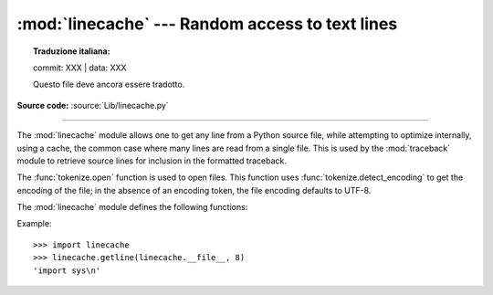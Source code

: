 :mod:`linecache` --- Random access to text lines
================================================


.. topic:: Traduzione italiana:

   commit: XXX | data: XXX

   Questo file deve ancora essere tradotto.


.. module:: linecache
   :synopsis: Provides random access to individual lines from text files.

.. sectionauthor:: Moshe Zadka <moshez@zadka.site.co.il>

**Source code:** :source:`Lib/linecache.py`

--------------

The :mod:`linecache` module allows one to get any line from a Python source file, while
attempting to optimize internally, using a cache, the common case where many
lines are read from a single file.  This is used by the :mod:`traceback` module
to retrieve source lines for inclusion in  the formatted traceback.

The :func:`tokenize.open` function is used to open files. This
function uses :func:`tokenize.detect_encoding` to get the encoding of the
file; in the absence of an encoding token, the file encoding defaults to UTF-8.

The :mod:`linecache` module defines the following functions:


.. function:: getline(filename, lineno, module_globals=None)

   Get line *lineno* from file named *filename*. This function will never raise an
   exception --- it will return ``''`` on errors (the terminating newline character
   will be included for lines that are found).

   .. index:: triple: module; search; path

   If a file named *filename* is not found, the function first checks
   for a :pep:`302` ``__loader__`` in *module_globals*.
   If there is such a loader and it defines a ``get_source`` method,
   then that determines the source lines
   (if ``get_source()`` returns ``None``, then ``''`` is returned).
   Finally, if *filename* is a relative filename,
   it is looked up relative to the entries in the module search path, ``sys.path``.


.. function:: clearcache()

   Clear the cache.  Use this function if you no longer need lines from files
   previously read using :func:`getline`.


.. function:: checkcache(filename=None)

   Check the cache for validity.  Use this function if files in the cache  may have
   changed on disk, and you require the updated version.  If *filename* is omitted,
   it will check all the entries in the cache.

.. function:: lazycache(filename, module_globals)

   Capture enough detail about a non-file-based module to permit getting its
   lines later via :func:`getline` even if *module_globals* is ``None`` in the later
   call. This avoids doing I/O until a line is actually needed, without having
   to carry the module globals around indefinitely.

   .. versionadded:: 3.5

Example::

   >>> import linecache
   >>> linecache.getline(linecache.__file__, 8)
   'import sys\n'
